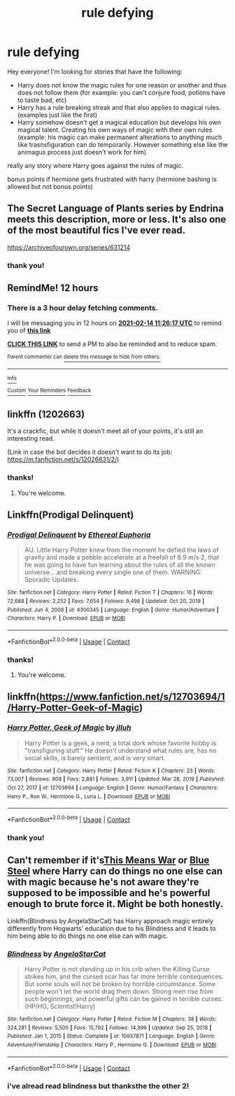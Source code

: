 #+TITLE: rule defying

* rule defying
:PROPERTIES:
:Author: Sylvezar2
:Score: 9
:DateUnix: 1613256700.0
:DateShort: 2021-Feb-14
:FlairText: What's That Fic?
:END:
Hey everyone! I'm looking for stories that have the following:

- Harry does not know the magic rules for one reason or another and thus does not follow them (for example: you can't conjure food, potions have to taste bad, etc)
- Harry has a rule breaking streak and that also applies to magical rules. (examples just like the first)
- Harry somehow doesn't get a magical education but develops his own magical talent. Creating his own ways of magic with their own rules (example: his magic can make permanent alterations to anything much like trasnsfiguration can do temporarily. However something else like the animagus process just doesn't work for him)

really any story where Harry goes against the rules of magic.

bonus points if hermione gets frustrated with harry (hermione bashing is allowed but not bonus points)


** The Secret Language of Plants series by Endrina meets this description, more or less. It's also one of the most beautiful fics I've ever read.

[[https://archiveofourown.org/series/631214]]
:PROPERTIES:
:Author: manatee-vs-walrus
:Score: 6
:DateUnix: 1613261675.0
:DateShort: 2021-Feb-14
:END:

*** thank you!
:PROPERTIES:
:Author: Sylvezar2
:Score: 2
:DateUnix: 1613389515.0
:DateShort: 2021-Feb-15
:END:


** RemindMe! 12 hours
:PROPERTIES:
:Author: internet-rex
:Score: 2
:DateUnix: 1613258777.0
:DateShort: 2021-Feb-14
:END:

*** There is a 3 hour delay fetching comments.

I will be messaging you in 12 hours on [[http://www.wolframalpha.com/input/?i=2021-02-14%2011:26:17%20UTC%20To%20Local%20Time][*2021-02-14 11:26:17 UTC*]] to remind you of [[https://np.reddit.com/r/HPfanfiction/comments/ljbdhn/rule_defying/gnbe1xs/?context=3][*this link*]]

[[https://np.reddit.com/message/compose/?to=RemindMeBot&subject=Reminder&message=%5Bhttps%3A%2F%2Fwww.reddit.com%2Fr%2FHPfanfiction%2Fcomments%2Fljbdhn%2Frule_defying%2Fgnbe1xs%2F%5D%0A%0ARemindMe%21%202021-02-14%2011%3A26%3A17%20UTC][*CLICK THIS LINK*]] to send a PM to also be reminded and to reduce spam.

^{Parent commenter can} [[https://np.reddit.com/message/compose/?to=RemindMeBot&subject=Delete%20Comment&message=Delete%21%20ljbdhn][^{delete this message to hide from others.}]]

--------------

[[https://np.reddit.com/r/RemindMeBot/comments/e1bko7/remindmebot_info_v21/][^{Info}]]

[[https://np.reddit.com/message/compose/?to=RemindMeBot&subject=Reminder&message=%5BLink%20or%20message%20inside%20square%20brackets%5D%0A%0ARemindMe%21%20Time%20period%20here][^{Custom}]]
[[https://np.reddit.com/message/compose/?to=RemindMeBot&subject=List%20Of%20Reminders&message=MyReminders%21][^{Your Reminders}]]
[[https://np.reddit.com/message/compose/?to=Watchful1&subject=RemindMeBot%20Feedback][^{Feedback}]]
:PROPERTIES:
:Author: RemindMeBot
:Score: 2
:DateUnix: 1613272852.0
:DateShort: 2021-Feb-14
:END:


** linkffn (1202663)

It's a crackfic, but while it doesn't meet all of your points, it's still an interesting read.

(Link in case the bot decides it doesn't want to do its job: [[https://m.fanfiction.net/s/12026631/2/]])
:PROPERTIES:
:Author: Katherien0Corazon
:Score: 2
:DateUnix: 1613259728.0
:DateShort: 2021-Feb-14
:END:

*** thanks!
:PROPERTIES:
:Author: Sylvezar2
:Score: 2
:DateUnix: 1613389521.0
:DateShort: 2021-Feb-15
:END:

**** You're welcome.
:PROPERTIES:
:Score: 0
:DateUnix: 1613389536.0
:DateShort: 2021-Feb-15
:END:


** Linkffn(Prodigal Delinquent)
:PROPERTIES:
:Author: JOKERRule
:Score: 2
:DateUnix: 1613262136.0
:DateShort: 2021-Feb-14
:END:

*** [[https://www.fanfiction.net/s/4300345/1/][*/Prodigal Delinquent/*]] by [[https://www.fanfiction.net/u/1371757/Ethereal-Euphoria][/Ethereal Euphoria/]]

#+begin_quote
  AU. Little Harry Potter knew from the moment he defied the laws of gravity and made a pebble accelerate at a freefall of 8.9 m/s 2, that he was going to have fun learning about the rules of all the known universe... and breaking every single one of them. WARNING: Sporadic Updates.
#+end_quote

^{/Site/:} ^{fanfiction.net} ^{*|*} ^{/Category/:} ^{Harry} ^{Potter} ^{*|*} ^{/Rated/:} ^{Fiction} ^{T} ^{*|*} ^{/Chapters/:} ^{16} ^{*|*} ^{/Words/:} ^{72,688} ^{*|*} ^{/Reviews/:} ^{2,252} ^{*|*} ^{/Favs/:} ^{7,654} ^{*|*} ^{/Follows/:} ^{9,498} ^{*|*} ^{/Updated/:} ^{Oct} ^{20,} ^{2019} ^{*|*} ^{/Published/:} ^{Jun} ^{4,} ^{2008} ^{*|*} ^{/id/:} ^{4300345} ^{*|*} ^{/Language/:} ^{English} ^{*|*} ^{/Genre/:} ^{Humor/Adventure} ^{*|*} ^{/Characters/:} ^{Harry} ^{P.} ^{*|*} ^{/Download/:} ^{[[http://www.ff2ebook.com/old/ffn-bot/index.php?id=4300345&source=ff&filetype=epub][EPUB]]} ^{or} ^{[[http://www.ff2ebook.com/old/ffn-bot/index.php?id=4300345&source=ff&filetype=mobi][MOBI]]}

--------------

*FanfictionBot*^{2.0.0-beta} | [[https://github.com/FanfictionBot/reddit-ffn-bot/wiki/Usage][Usage]] | [[https://www.reddit.com/message/compose?to=tusing][Contact]]
:PROPERTIES:
:Author: FanfictionBot
:Score: 2
:DateUnix: 1613262169.0
:DateShort: 2021-Feb-14
:END:


*** thanks!
:PROPERTIES:
:Author: Sylvezar2
:Score: 2
:DateUnix: 1613389535.0
:DateShort: 2021-Feb-15
:END:

**** You're welcome.
:PROPERTIES:
:Score: 0
:DateUnix: 1613389556.0
:DateShort: 2021-Feb-15
:END:


** linkffn([[https://www.fanfiction.net/s/12703694/1/Harry-Potter-Geek-of-Magic]])
:PROPERTIES:
:Author: davidwelch158
:Score: 2
:DateUnix: 1613265775.0
:DateShort: 2021-Feb-14
:END:

*** [[https://www.fanfiction.net/s/12703694/1/][*/Harry Potter, Geek of Magic/*]] by [[https://www.fanfiction.net/u/9395907/jlluh][/jlluh/]]

#+begin_quote
  Harry Potter is a geek, a nerd, a total dork whose favorite hobby is "transfiguring stuff." He doesn't understand what rules are, has no social skills, is barely sentient, and is very smart.
#+end_quote

^{/Site/:} ^{fanfiction.net} ^{*|*} ^{/Category/:} ^{Harry} ^{Potter} ^{*|*} ^{/Rated/:} ^{Fiction} ^{K} ^{*|*} ^{/Chapters/:} ^{23} ^{*|*} ^{/Words/:} ^{73,007} ^{*|*} ^{/Reviews/:} ^{808} ^{*|*} ^{/Favs/:} ^{2,881} ^{*|*} ^{/Follows/:} ^{3,911} ^{*|*} ^{/Updated/:} ^{Mar} ^{28,} ^{2019} ^{*|*} ^{/Published/:} ^{Oct} ^{27,} ^{2017} ^{*|*} ^{/id/:} ^{12703694} ^{*|*} ^{/Language/:} ^{English} ^{*|*} ^{/Genre/:} ^{Humor/Fantasy} ^{*|*} ^{/Characters/:} ^{Harry} ^{P.,} ^{Ron} ^{W.,} ^{Hermione} ^{G.,} ^{Luna} ^{L.} ^{*|*} ^{/Download/:} ^{[[http://www.ff2ebook.com/old/ffn-bot/index.php?id=12703694&source=ff&filetype=epub][EPUB]]} ^{or} ^{[[http://www.ff2ebook.com/old/ffn-bot/index.php?id=12703694&source=ff&filetype=mobi][MOBI]]}

--------------

*FanfictionBot*^{2.0.0-beta} | [[https://github.com/FanfictionBot/reddit-ffn-bot/wiki/Usage][Usage]] | [[https://www.reddit.com/message/compose?to=tusing][Contact]]
:PROPERTIES:
:Author: FanfictionBot
:Score: 2
:DateUnix: 1613265795.0
:DateShort: 2021-Feb-14
:END:


*** thank you!
:PROPERTIES:
:Author: Sylvezar2
:Score: 1
:DateUnix: 1613389545.0
:DateShort: 2021-Feb-15
:END:


** Can't remember if it's[[https://jeconais.fanficauthors.net/This_Means_War/1__Surprise_Snog/][This Means War]] or [[https://jeconais.fanficauthors.net/Blue_Steel/Chapter_1/][Blue Steel]] where Harry can do things no one else can with magic because he's not aware they're supposed to be impossible and he's powerful enough to brute force it. Might be both honestly.

Linkffn(Blindness by AngelaStarCat) has Harry approach magic entirely differently from Hogwarts' education due to his Blindness and it leads to him being able to do things no one else can with magic.
:PROPERTIES:
:Author: bgottfried91
:Score: 2
:DateUnix: 1613287738.0
:DateShort: 2021-Feb-14
:END:

*** [[https://www.fanfiction.net/s/10937871/1/][*/Blindness/*]] by [[https://www.fanfiction.net/u/717542/AngelaStarCat][/AngelaStarCat/]]

#+begin_quote
  Harry Potter is not standing up in his crib when the Killing Curse strikes him, and the cursed scar has far more terrible consequences. But some souls will not be broken by horrible circumstance. Some people won't let the world drag them down. Strong men rise from such beginnings, and powerful gifts can be gained in terrible curses. (HP/HG, Scientist!Harry)
#+end_quote

^{/Site/:} ^{fanfiction.net} ^{*|*} ^{/Category/:} ^{Harry} ^{Potter} ^{*|*} ^{/Rated/:} ^{Fiction} ^{M} ^{*|*} ^{/Chapters/:} ^{38} ^{*|*} ^{/Words/:} ^{324,281} ^{*|*} ^{/Reviews/:} ^{5,500} ^{*|*} ^{/Favs/:} ^{15,792} ^{*|*} ^{/Follows/:} ^{14,396} ^{*|*} ^{/Updated/:} ^{Sep} ^{25,} ^{2018} ^{*|*} ^{/Published/:} ^{Jan} ^{1,} ^{2015} ^{*|*} ^{/Status/:} ^{Complete} ^{*|*} ^{/id/:} ^{10937871} ^{*|*} ^{/Language/:} ^{English} ^{*|*} ^{/Genre/:} ^{Adventure/Friendship} ^{*|*} ^{/Characters/:} ^{Harry} ^{P.,} ^{Hermione} ^{G.} ^{*|*} ^{/Download/:} ^{[[http://www.ff2ebook.com/old/ffn-bot/index.php?id=10937871&source=ff&filetype=epub][EPUB]]} ^{or} ^{[[http://www.ff2ebook.com/old/ffn-bot/index.php?id=10937871&source=ff&filetype=mobi][MOBI]]}

--------------

*FanfictionBot*^{2.0.0-beta} | [[https://github.com/FanfictionBot/reddit-ffn-bot/wiki/Usage][Usage]] | [[https://www.reddit.com/message/compose?to=tusing][Contact]]
:PROPERTIES:
:Author: FanfictionBot
:Score: 2
:DateUnix: 1613287765.0
:DateShort: 2021-Feb-14
:END:


*** i've alread read blindness but thanksthe the other 2!
:PROPERTIES:
:Author: Sylvezar2
:Score: 2
:DateUnix: 1613389576.0
:DateShort: 2021-Feb-15
:END:
